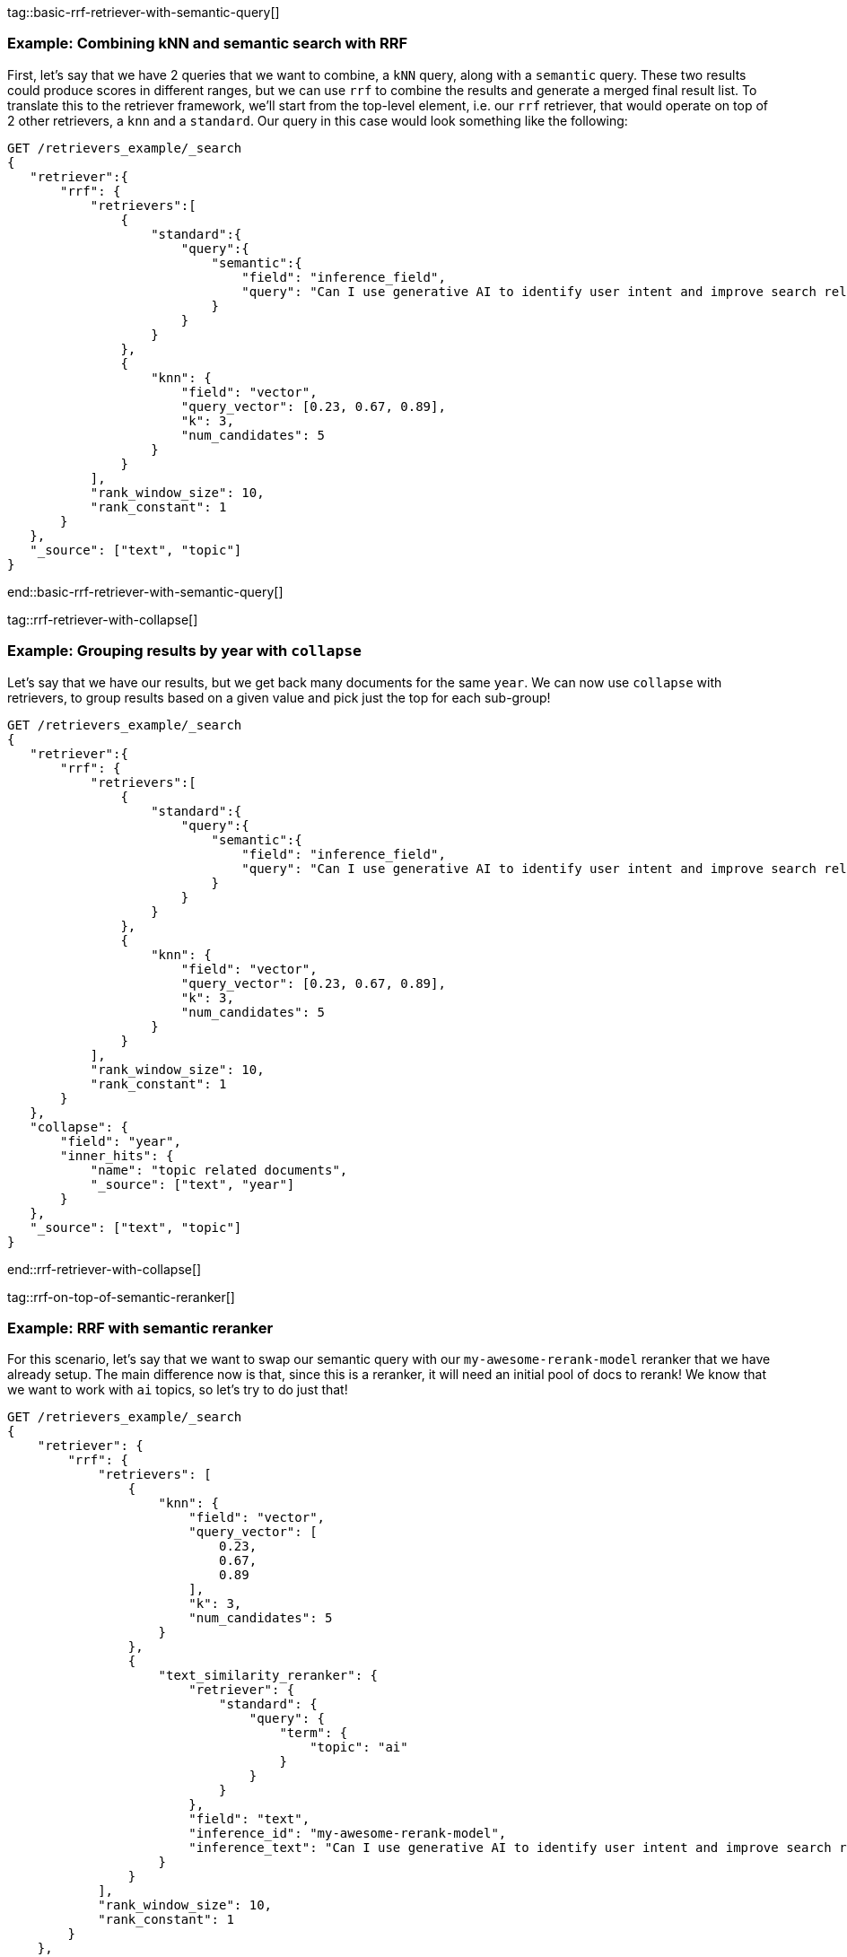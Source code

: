 tag::basic-rrf-retriever-with-semantic-query[]
[discrete]
=== Example: Combining kNN and semantic search with RRF

First, let's say that we have 2 queries that we want to combine, a `kNN`  query, along with a `semantic` query. These two results could produce scores in different ranges, but we can use `rrf` to combine the results
and generate a merged final result list. To translate this to the retriever framework, we'll start from the top-level element, i.e. our `rrf` retriever,
that would operate on top of 2 other retrievers, a `knn` and a `standard`.  Our query in this case would look something like the following:

[source,js]
----
GET /retrievers_example/_search
{
   "retriever":{
       "rrf": {
           "retrievers":[
               {
                   "standard":{
                       "query":{
                           "semantic":{
                               "field": "inference_field",
                               "query": "Can I use generative AI to identify user intent and improve search relevance?"
                           }
                       }
                   }
               },
               {
                   "knn": {
                       "field": "vector",
                       "query_vector": [0.23, 0.67, 0.89],
                       "k": 3,
                       "num_candidates": 5
                   }
               }
           ],
           "rank_window_size": 10,
           "rank_constant": 1
       }
   },
   "_source": ["text", "topic"]
}
----
//NOTCONSOLE
end::basic-rrf-retriever-with-semantic-query[]

tag::rrf-retriever-with-collapse[]
[discrete]
=== Example: Grouping results by year with `collapse`
Let's say that we have our results, but we get back many documents for the same `year`. We can now use `collapse` with retrievers, to group results based
on a given value and pick just the top for each sub-group!

[source,js]
----
GET /retrievers_example/_search
{
   "retriever":{
       "rrf": {
           "retrievers":[
               {
                   "standard":{
                       "query":{
                           "semantic":{
                               "field": "inference_field",
                               "query": "Can I use generative AI to identify user intent and improve search relevance?"
                           }
                       }
                   }
               },
               {
                   "knn": {
                       "field": "vector",
                       "query_vector": [0.23, 0.67, 0.89],
                       "k": 3,
                       "num_candidates": 5
                   }
               }
           ],
           "rank_window_size": 10,
           "rank_constant": 1
       }
   },
   "collapse": {
       "field": "year",
       "inner_hits": {
           "name": "topic related documents",
           "_source": ["text", "year"]
       }
   },
   "_source": ["text", "topic"]
}
----
//NOTCONSOLE
end::rrf-retriever-with-collapse[]

tag::rrf-on-top-of-semantic-reranker[]
[discrete]
=== Example: RRF with semantic reranker
For this scenario, let's say that we want to swap our semantic query with our `my-awesome-rerank-model` reranker that we
have already setup. The main difference now is that, since this is a reranker, it will need an initial pool of docs to rerank!
We know that we want to work with `ai` topics, so let's try to do just that!

[source,js]
----
GET /retrievers_example/_search
{
    "retriever": {
        "rrf": {
            "retrievers": [
                {
                    "knn": {
                        "field": "vector",
                        "query_vector": [
                            0.23,
                            0.67,
                            0.89
                        ],
                        "k": 3,
                        "num_candidates": 5
                    }
                },
                {
                    "text_similarity_reranker": {
                        "retriever": {
                            "standard": {
                                "query": {
                                    "term": {
                                        "topic": "ai"
                                    }
                                }
                            }
                        },
                        "field": "text",
                        "inference_id": "my-awesome-rerank-model",
                        "inference_text": "Can I use generative AI to identify user intent and improve search relevance?"
                    }
                }
            ],
            "rank_window_size": 10,
            "rank_constant": 1
        }
    },
    "_source": [
        "text",
        "topic"
    ]
}
----
//NOTCONSOLE
end::rrf-on-top-of-semantic-reranker[]

tag::text-similarity-reranker-on-top-of-rrf[]
[discrete]
=== Example: Combine semantic reranker with RRF

In the example above, we had a `text_similarity_reranker` retriever within an `rrf` one, but remember that retrievers support full
composability, so we can rerank the results of an rrf retriever. Let's try to do this with the query from the first example above
[source,js]
----
GET retrievers_example/_search
{
   "retriever": {
       "text_similarity_reranker": {
           "retriever": {
               "rrf": {
                   "retrievers": [
                       {
                           "standard": {
                               "query": {
                                   "semantic": {
                                       "field": "inference_field",
                                       "query": "Can I use generative AI to identify user intent and improve search relevance?"
                                   }
                               }
                           }
                       },
                       {
                           "knn": {
                               "field": "vector",
                               "query_vector": [
                                   0.23,
                                   0.67,
                                   0.89
                               ],
                               "k": 3,
                               "num_candidates": 5
                           }
                       }
                   ],
                   "rank_window_size": 10,
                   "rank_constant": 1
               }
           },
           "field": "text",
           "inference_id": "my-awesome-rerank-model",
           "inference_text": "What are the state of the art applications of AI in information retrieval?"
       }
   },
   "_source": ["text", "topic"]
}

----
//NOTCONSOLE
end::text-similarity-reranker-on-top-of-rrf[]

tag::chaining-text-similarity-reranker-retrievers[]
[discrete]
=== Example: Chaining multiple semantic rerankers

Full composability, means that we can also chain together multiple retrievers of the same type. Say that we have another
very computationally expensive reranker that is more fine-grained for AI content. We can now also rerank the results of a `text_similarity_reranker`,
using another `text_similarity_reranker` retriever, which could operate on different fields and/or inference services!

[source,js]
----
GET retrievers_example/_search
{
   "retriever": {
       "text_similarity_reranker": {
           "retriever": {
               "text_similarity_reranker": {
                   "retriever": {
                       "knn": {
                           "field": "vector",
                           "query_vector": [
                               0.23,
                               0.67,
                               0.89
                           ],
                           "k": 3,
                           "num_candidates": 5
                       }
                   },
                   "rank_window_size": 100,
                   "field": "text",
                   "inference_id": "my-awesome-rerank-model",
                   "inference_text": "What are the state of the art applications of AI in information retrieval?"
               }
           },
           "rank_window_size": 10,
           "field": "text",
           "inference_id": "my-other-more-expensive-rerank-model",
           "inference_text": "Applications of Large Language Models in technology and their impact on user satisfaction"
       }
   },
   "_source": [
       "text",
       "topic"
   ]
}
----
//NOTCONSOLE


Note that in the example above, we initially rerank the top 100 documents from the `knn` search using the `my-awesome-rerank-model` reranker,
and then pick the top 10 results and rerank them using the more fine-grained `my-other-more-expensive-rerank-model`.

end::chaining-text-similarity-reranker-retrievers[]

tag::rrf-retriever-with-aggs[]
[discrete]
=== Example: Combine RRF with aggregations

We have seen some examples with retrievers' composability, but we can also now support most of the standard search functionality!
Let's say that we want to compute aggregations for the `rrf` retriever. Note that the aggregations
in a compound retriever will be computed based on the nested retrievers it holds. So this means that for the following query

[source,js]
----
GET retrievers_example/_search
{
    "retriever": {
        "rrf": {
            "retrievers": [
                {
                    "standard": {
                        "query": {
                            "range": {
                                "year": {
                                    "gt": 2023
                                }
                            }
                        }
                    }
                },
                {
                    "standard": {
                        "query": {
                            "term": {
                                "topic": "elastic"
                            }
                        }
                    }
                }
            ],
            "rank_window_size": 10,
            "rank_constant": 1
        }
    },
    "_source": [
        "text",
        "topic"
    ],
    "aggs": {
        "topics": {
            "terms": {
                "field": "topic"
            }
        }
    }
}
----
//NOTCONSOLE
end::rrf-retriever-with-aggs[]
